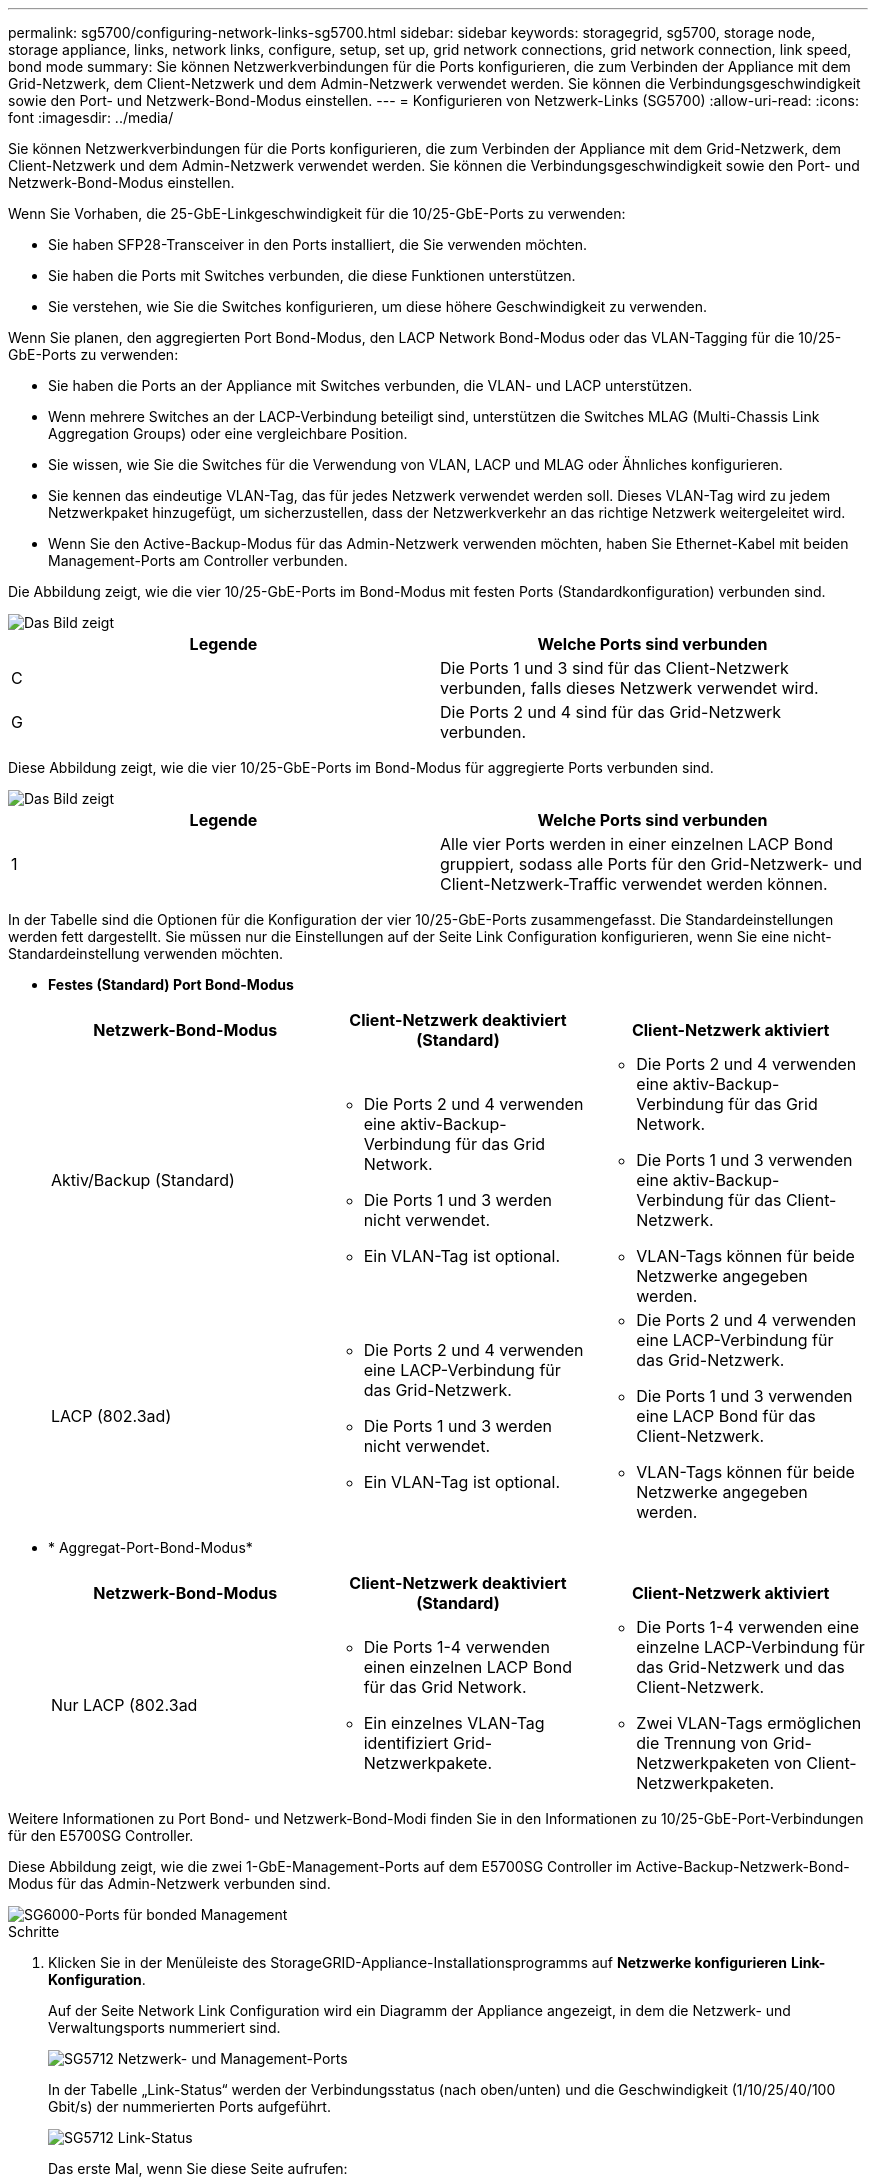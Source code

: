 ---
permalink: sg5700/configuring-network-links-sg5700.html 
sidebar: sidebar 
keywords: storagegrid, sg5700, storage node, storage appliance, links, network links, configure, setup, set up, grid network connections, grid network connection, link speed, bond mode 
summary: Sie können Netzwerkverbindungen für die Ports konfigurieren, die zum Verbinden der Appliance mit dem Grid-Netzwerk, dem Client-Netzwerk und dem Admin-Netzwerk verwendet werden. Sie können die Verbindungsgeschwindigkeit sowie den Port- und Netzwerk-Bond-Modus einstellen. 
---
= Konfigurieren von Netzwerk-Links (SG5700)
:allow-uri-read: 
:icons: font
:imagesdir: ../media/


[role="lead"]
Sie können Netzwerkverbindungen für die Ports konfigurieren, die zum Verbinden der Appliance mit dem Grid-Netzwerk, dem Client-Netzwerk und dem Admin-Netzwerk verwendet werden. Sie können die Verbindungsgeschwindigkeit sowie den Port- und Netzwerk-Bond-Modus einstellen.

Wenn Sie Vorhaben, die 25-GbE-Linkgeschwindigkeit für die 10/25-GbE-Ports zu verwenden:

* Sie haben SFP28-Transceiver in den Ports installiert, die Sie verwenden möchten.
* Sie haben die Ports mit Switches verbunden, die diese Funktionen unterstützen.
* Sie verstehen, wie Sie die Switches konfigurieren, um diese höhere Geschwindigkeit zu verwenden.


Wenn Sie planen, den aggregierten Port Bond-Modus, den LACP Network Bond-Modus oder das VLAN-Tagging für die 10/25-GbE-Ports zu verwenden:

* Sie haben die Ports an der Appliance mit Switches verbunden, die VLAN- und LACP unterstützen.
* Wenn mehrere Switches an der LACP-Verbindung beteiligt sind, unterstützen die Switches MLAG (Multi-Chassis Link Aggregation Groups) oder eine vergleichbare Position.
* Sie wissen, wie Sie die Switches für die Verwendung von VLAN, LACP und MLAG oder Ähnliches konfigurieren.
* Sie kennen das eindeutige VLAN-Tag, das für jedes Netzwerk verwendet werden soll. Dieses VLAN-Tag wird zu jedem Netzwerkpaket hinzugefügt, um sicherzustellen, dass der Netzwerkverkehr an das richtige Netzwerk weitergeleitet wird.
* Wenn Sie den Active-Backup-Modus für das Admin-Netzwerk verwenden möchten, haben Sie Ethernet-Kabel mit beiden Management-Ports am Controller verbunden.


Die Abbildung zeigt, wie die vier 10/25-GbE-Ports im Bond-Modus mit festen Ports (Standardkonfiguration) verbunden sind.

image::../media/e5700sg_fixed_port.gif[Das Bild zeigt, wie die 10/25-GbE-Ports auf dem E5700SG Controller im festen Modus verbunden sind]

|===
| Legende | Welche Ports sind verbunden 


 a| 
C
 a| 
Die Ports 1 und 3 sind für das Client-Netzwerk verbunden, falls dieses Netzwerk verwendet wird.



 a| 
G
 a| 
Die Ports 2 und 4 sind für das Grid-Netzwerk verbunden.

|===
Diese Abbildung zeigt, wie die vier 10/25-GbE-Ports im Bond-Modus für aggregierte Ports verbunden sind.

image::../media/e5700sg_aggregate_port.gif[Das Bild zeigt, wie die 10/25-GbE-Ports auf dem E5700SG Controller im Aggregatmodus verbunden sind]

|===
| Legende | Welche Ports sind verbunden 


 a| 
1
 a| 
Alle vier Ports werden in einer einzelnen LACP Bond gruppiert, sodass alle Ports für den Grid-Netzwerk- und Client-Netzwerk-Traffic verwendet werden können.

|===
In der Tabelle sind die Optionen für die Konfiguration der vier 10/25-GbE-Ports zusammengefasst. Die Standardeinstellungen werden fett dargestellt. Sie müssen nur die Einstellungen auf der Seite Link Configuration konfigurieren, wenn Sie eine nicht-Standardeinstellung verwenden möchten.

* *Festes (Standard) Port Bond-Modus*
+
|===
| Netzwerk-Bond-Modus | Client-Netzwerk deaktiviert (Standard) | Client-Netzwerk aktiviert 


 a| 
Aktiv/Backup (Standard)
 a| 
** Die Ports 2 und 4 verwenden eine aktiv-Backup-Verbindung für das Grid Network.
** Die Ports 1 und 3 werden nicht verwendet.
** Ein VLAN-Tag ist optional.

 a| 
** Die Ports 2 und 4 verwenden eine aktiv-Backup-Verbindung für das Grid Network.
** Die Ports 1 und 3 verwenden eine aktiv-Backup-Verbindung für das Client-Netzwerk.
** VLAN-Tags können für beide Netzwerke angegeben werden.




 a| 
LACP (802.3ad)
 a| 
** Die Ports 2 und 4 verwenden eine LACP-Verbindung für das Grid-Netzwerk.
** Die Ports 1 und 3 werden nicht verwendet.
** Ein VLAN-Tag ist optional.

 a| 
** Die Ports 2 und 4 verwenden eine LACP-Verbindung für das Grid-Netzwerk.
** Die Ports 1 und 3 verwenden eine LACP Bond für das Client-Netzwerk.
** VLAN-Tags können für beide Netzwerke angegeben werden.


|===
* * Aggregat-Port-Bond-Modus*
+
|===
| Netzwerk-Bond-Modus | Client-Netzwerk deaktiviert (Standard) | Client-Netzwerk aktiviert 


 a| 
Nur LACP (802.3ad
 a| 
** Die Ports 1-4 verwenden einen einzelnen LACP Bond für das Grid Network.
** Ein einzelnes VLAN-Tag identifiziert Grid-Netzwerkpakete.

 a| 
** Die Ports 1-4 verwenden eine einzelne LACP-Verbindung für das Grid-Netzwerk und das Client-Netzwerk.
** Zwei VLAN-Tags ermöglichen die Trennung von Grid-Netzwerkpaketen von Client-Netzwerkpaketen.


|===


Weitere Informationen zu Port Bond- und Netzwerk-Bond-Modi finden Sie in den Informationen zu 10/25-GbE-Port-Verbindungen für den E5700SG Controller.

Diese Abbildung zeigt, wie die zwei 1-GbE-Management-Ports auf dem E5700SG Controller im Active-Backup-Netzwerk-Bond-Modus für das Admin-Netzwerk verbunden sind.

image::../media/e5700sg_bonded_management_ports.gif[SG6000-Ports für bonded Management]

.Schritte
. Klicken Sie in der Menüleiste des StorageGRID-Appliance-Installationsprogramms auf *Netzwerke konfigurieren* *Link-Konfiguration*.
+
Auf der Seite Network Link Configuration wird ein Diagramm der Appliance angezeigt, in dem die Netzwerk- und Verwaltungsports nummeriert sind.

+
image::../media/sg5712_configuring_network_ports.png[SG5712 Netzwerk- und Management-Ports]

+
In der Tabelle „Link-Status“ werden der Verbindungsstatus (nach oben/unten) und die Geschwindigkeit (1/10/25/40/100 Gbit/s) der nummerierten Ports aufgeführt.

+
image::../media/sg5712_configuring_network_linkstatus.png[SG5712 Link-Status]

+
Das erste Mal, wenn Sie diese Seite aufrufen:

+
** *Link Speed* ist auf *10GbE* eingestellt.
** *Port Bond Modus* ist auf *fest* eingestellt.
** *Network Bond-Modus* für das Grid-Netzwerk ist auf *Active-Backup* eingestellt.
** Das *Admin-Netzwerk* ist aktiviert, und der Netzwerk-Bond-Modus ist auf *unabhängig* eingestellt.
** Das *Client-Netzwerk* ist deaktiviert.
+
image::../media/network_link_configuration_fixed.png[Screenshot mit den Standardeinstellungen für die Link-Konfiguration]



. Wenn Sie die 25-GbE-Verbindungsgeschwindigkeit für die 10/25-GbE-Ports verwenden möchten, wählen Sie in der Dropdown-Liste Link Speed * 25 GbE* aus.
+
Die Netzwerk-Switches, die Sie für das Grid-Netzwerk und das Client-Netzwerk verwenden, müssen ebenfalls für diese Geschwindigkeit konfiguriert sein. SFP28 Transceiver müssen in den Ports installiert sein.

. Aktivieren oder deaktivieren Sie die StorageGRID-Netzwerke, die Sie verwenden möchten.
+
Das Grid-Netzwerk ist erforderlich. Sie können dieses Netzwerk nicht deaktivieren.

+
.. Wenn das Gerät nicht mit dem Admin-Netzwerk verbunden ist, deaktivieren Sie das Kontrollkästchen *Netzwerk aktivieren* für das Admin-Netzwerk.
+
image::../media/admin_network_disabled.gif[Screenshot mit Kontrollkästchen zum Aktivieren oder Deaktivieren des Admin-Netzwerks]

.. Wenn das Gerät mit dem Client-Netzwerk verbunden ist, aktivieren Sie das Kontrollkästchen *Netzwerk aktivieren* für das Client-Netzwerk.
+
Die Client-Netzwerk-Einstellungen für die 10/25-GbE-Ports werden nun angezeigt.



. In der Tabelle finden Sie Informationen zum Konfigurieren des Port-Bond-Modus und des Netzwerk-Bond-Modus.
+
Das Beispiel zeigt:

+
** *Aggregate* und *LACP* ausgewählt für das Grid und die Client Netzwerke. Sie müssen für jedes Netzwerk ein eindeutiges VLAN-Tag angeben. Sie können Werte zwischen 0 und 4095 auswählen.
** *Active-Backup* für das Admin-Netzwerk ausgewählt.
+
image::../media/network_link_configuration_aggregate.gif[Screenshot mit den Link-Konfigurationseinstellungen für den Aggregatmodus]



. Wenn Sie mit Ihrer Auswahl zufrieden sind, klicken Sie auf *Speichern*.
+

NOTE: Wenn Sie Änderungen am Netzwerk oder an der Verbindung vorgenommen haben, über die Sie verbunden sind, können Sie die Verbindung verlieren. Wenn Sie nicht innerhalb einer Minute eine erneute Verbindung hergestellt haben, geben Sie die URL für das Installationsprogramm von StorageGRID-Geräten erneut ein. Verwenden Sie dazu eine der anderen IP-Adressen, die der Appliance zugewiesen sind: +
`*https://_E5700SG_Controller_IP_:8443*`



xref:port-bond-modes-for-e5700sg-controller-ports.adoc[Port Bond-Modi für E5700SG Controller-Ports]
